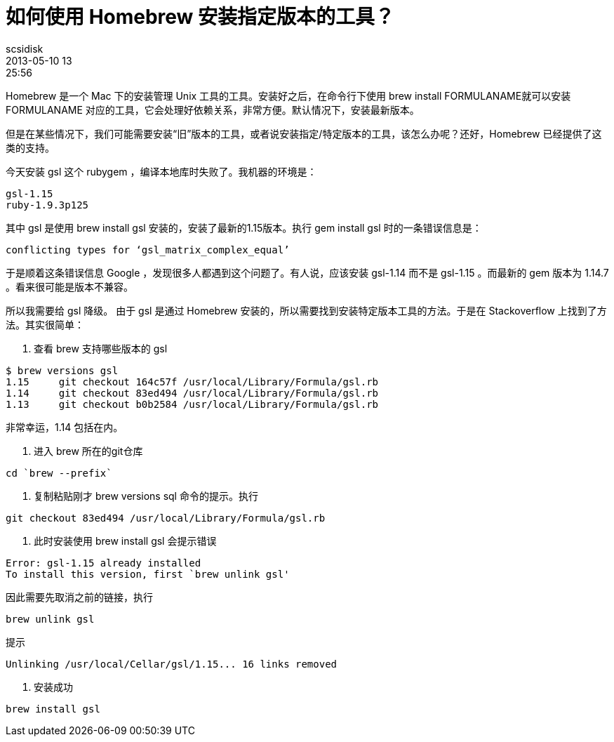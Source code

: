 = 如何使用 Homebrew 安装指定版本的工具？
scsidisk
2013-05-10 13:25:56
:layout: post
:category: MacOSX
:tags: Mac, Brew, Homebrew

Homebrew 是一个 Mac 下的安装管理 Unix 工具的工具。安装好之后，在命令行下使用 brew install FORMULANAME就可以安装 FORMULANAME 对应的工具，它会处理好依赖关系，非常方便。默认情况下，安装最新版本。

但是在某些情况下，我们可能需要安装“旧”版本的工具，或者说安装指定/特定版本的工具，该怎么办呢？还好，Homebrew 已经提供了这类的支持。

今天安装 gsl 这个 rubygem ，编译本地库时失败了。我机器的环境是：

----
gsl-1.15
ruby-1.9.3p125
----

其中 gsl 是使用 brew install gsl 安装的，安装了最新的1.15版本。执行 gem install gsl 时的一条错误信息是：

----
conflicting types for ‘gsl_matrix_complex_equal’
----

于是顺着这条错误信息 Google ，发现很多人都遇到这个问题了。有人说，应该安装 gsl-1.14 而不是 gsl-1.15 。而最新的 gem 版本为 1.14.7 。看来很可能是版本不兼容。

所以我需要给 gsl 降级。 由于 gsl 是通过 Homebrew 安装的，所以需要找到安装特定版本工具的方法。于是在 Stackoverflow 上找到了方法。其实很简单：

1. 查看 brew 支持哪些版本的 gsl

----
$ brew versions gsl
1.15     git checkout 164c57f /usr/local/Library/Formula/gsl.rb
1.14     git checkout 83ed494 /usr/local/Library/Formula/gsl.rb
1.13     git checkout b0b2584 /usr/local/Library/Formula/gsl.rb
----

非常幸运，1.14 包括在内。

2. 进入 brew 所在的git仓库

----
cd `brew --prefix`
----

3. 复制粘贴刚才 brew versions sql 命令的提示。执行

----
git checkout 83ed494 /usr/local/Library/Formula/gsl.rb
----

4. 此时安装使用 brew install gsl 会提示错误

----
Error: gsl-1.15 already installed
To install this version, first `brew unlink gsl'
----

因此需要先取消之前的链接，执行

----
brew unlink gsl
----

提示

----
Unlinking /usr/local/Cellar/gsl/1.15... 16 links removed
----

5. 安装成功

----
brew install gsl
----
